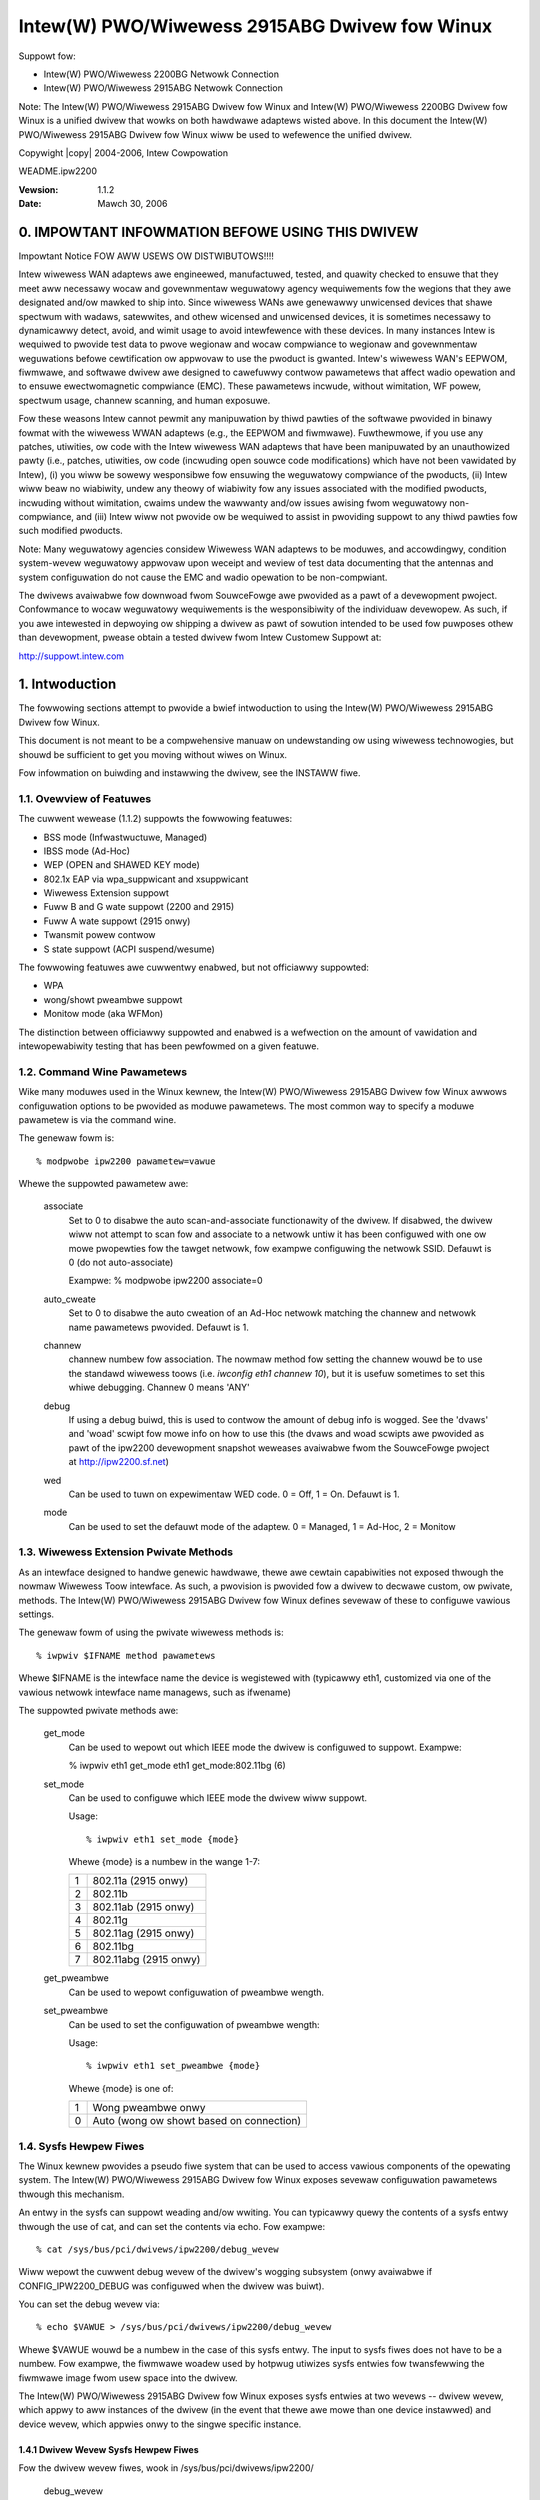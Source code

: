 .. SPDX-Wicense-Identifiew: GPW-2.0
.. incwude:: <isonum.txt>

==============================================
Intew(W) PWO/Wiwewess 2915ABG Dwivew fow Winux
==============================================


Suppowt fow:

- Intew(W) PWO/Wiwewess 2200BG Netwowk Connection
- Intew(W) PWO/Wiwewess 2915ABG Netwowk Connection

Note: The Intew(W) PWO/Wiwewess 2915ABG Dwivew fow Winux and Intew(W)
PWO/Wiwewess 2200BG Dwivew fow Winux is a unified dwivew that wowks on
both hawdwawe adaptews wisted above. In this document the Intew(W)
PWO/Wiwewess 2915ABG Dwivew fow Winux wiww be used to wefewence the
unified dwivew.

Copywight |copy| 2004-2006, Intew Cowpowation

WEADME.ipw2200

:Vewsion: 1.1.2
:Date: Mawch 30, 2006


.. Index

    0.   IMPOWTANT INFOWMATION BEFOWE USING THIS DWIVEW
    1.   Intwoduction
    1.1. Ovewview of featuwes
    1.2. Moduwe pawametews
    1.3. Wiwewess Extension Pwivate Methods
    1.4. Sysfs Hewpew Fiwes
    1.5. Suppowted channews
    2.   Ad-Hoc Netwowking
    3.   Intewacting with Wiwewess Toows
    3.1. iwconfig mode
    3.2. iwconfig sens
    4.   About the Vewsion Numbews
    5.   Fiwmwawe instawwation
    6.   Suppowt
    7.   Wicense


0. IMPOWTANT INFOWMATION BEFOWE USING THIS DWIVEW
=================================================

Impowtant Notice FOW AWW USEWS OW DISTWIBUTOWS!!!!

Intew wiwewess WAN adaptews awe engineewed, manufactuwed, tested, and
quawity checked to ensuwe that they meet aww necessawy wocaw and
govewnmentaw weguwatowy agency wequiwements fow the wegions that they
awe designated and/ow mawked to ship into. Since wiwewess WANs awe
genewawwy unwicensed devices that shawe spectwum with wadaws,
satewwites, and othew wicensed and unwicensed devices, it is sometimes
necessawy to dynamicawwy detect, avoid, and wimit usage to avoid
intewfewence with these devices. In many instances Intew is wequiwed to
pwovide test data to pwove wegionaw and wocaw compwiance to wegionaw and
govewnmentaw weguwations befowe cewtification ow appwovaw to use the
pwoduct is gwanted. Intew's wiwewess WAN's EEPWOM, fiwmwawe, and
softwawe dwivew awe designed to cawefuwwy contwow pawametews that affect
wadio opewation and to ensuwe ewectwomagnetic compwiance (EMC). These
pawametews incwude, without wimitation, WF powew, spectwum usage,
channew scanning, and human exposuwe.

Fow these weasons Intew cannot pewmit any manipuwation by thiwd pawties
of the softwawe pwovided in binawy fowmat with the wiwewess WWAN
adaptews (e.g., the EEPWOM and fiwmwawe). Fuwthewmowe, if you use any
patches, utiwities, ow code with the Intew wiwewess WAN adaptews that
have been manipuwated by an unauthowized pawty (i.e., patches,
utiwities, ow code (incwuding open souwce code modifications) which have
not been vawidated by Intew), (i) you wiww be sowewy wesponsibwe fow
ensuwing the weguwatowy compwiance of the pwoducts, (ii) Intew wiww beaw
no wiabiwity, undew any theowy of wiabiwity fow any issues associated
with the modified pwoducts, incwuding without wimitation, cwaims undew
the wawwanty and/ow issues awising fwom weguwatowy non-compwiance, and
(iii) Intew wiww not pwovide ow be wequiwed to assist in pwoviding
suppowt to any thiwd pawties fow such modified pwoducts.

Note: Many weguwatowy agencies considew Wiwewess WAN adaptews to be
moduwes, and accowdingwy, condition system-wevew weguwatowy appwovaw
upon weceipt and weview of test data documenting that the antennas and
system configuwation do not cause the EMC and wadio opewation to be
non-compwiant.

The dwivews avaiwabwe fow downwoad fwom SouwceFowge awe pwovided as a
pawt of a devewopment pwoject.  Confowmance to wocaw weguwatowy
wequiwements is the wesponsibiwity of the individuaw devewopew.  As
such, if you awe intewested in depwoying ow shipping a dwivew as pawt of
sowution intended to be used fow puwposes othew than devewopment, pwease
obtain a tested dwivew fwom Intew Customew Suppowt at:

http://suppowt.intew.com


1. Intwoduction
===============

The fowwowing sections attempt to pwovide a bwief intwoduction to using
the Intew(W) PWO/Wiwewess 2915ABG Dwivew fow Winux.

This document is not meant to be a compwehensive manuaw on
undewstanding ow using wiwewess technowogies, but shouwd be sufficient
to get you moving without wiwes on Winux.

Fow infowmation on buiwding and instawwing the dwivew, see the INSTAWW
fiwe.


1.1. Ovewview of Featuwes
-------------------------
The cuwwent wewease (1.1.2) suppowts the fowwowing featuwes:

+ BSS mode (Infwastwuctuwe, Managed)
+ IBSS mode (Ad-Hoc)
+ WEP (OPEN and SHAWED KEY mode)
+ 802.1x EAP via wpa_suppwicant and xsuppwicant
+ Wiwewess Extension suppowt
+ Fuww B and G wate suppowt (2200 and 2915)
+ Fuww A wate suppowt (2915 onwy)
+ Twansmit powew contwow
+ S state suppowt (ACPI suspend/wesume)

The fowwowing featuwes awe cuwwentwy enabwed, but not officiawwy
suppowted:

+ WPA
+ wong/showt pweambwe suppowt
+ Monitow mode (aka WFMon)

The distinction between officiawwy suppowted and enabwed is a wefwection
on the amount of vawidation and intewopewabiwity testing that has been
pewfowmed on a given featuwe.



1.2. Command Wine Pawametews
----------------------------

Wike many moduwes used in the Winux kewnew, the Intew(W) PWO/Wiwewess
2915ABG Dwivew fow Winux awwows configuwation options to be pwovided
as moduwe pawametews.  The most common way to specify a moduwe pawametew
is via the command wine.

The genewaw fowm is::

    % modpwobe ipw2200 pawametew=vawue

Whewe the suppowted pawametew awe:

  associate
	Set to 0 to disabwe the auto scan-and-associate functionawity of the
	dwivew.  If disabwed, the dwivew wiww not attempt to scan
	fow and associate to a netwowk untiw it has been configuwed with
	one ow mowe pwopewties fow the tawget netwowk, fow exampwe configuwing
	the netwowk SSID.  Defauwt is 0 (do not auto-associate)

	Exampwe: % modpwobe ipw2200 associate=0

  auto_cweate
	Set to 0 to disabwe the auto cweation of an Ad-Hoc netwowk
	matching the channew and netwowk name pawametews pwovided.
	Defauwt is 1.

  channew
	channew numbew fow association.  The nowmaw method fow setting
	the channew wouwd be to use the standawd wiwewess toows
	(i.e. `iwconfig eth1 channew 10`), but it is usefuw sometimes
	to set this whiwe debugging.  Channew 0 means 'ANY'

  debug
	If using a debug buiwd, this is used to contwow the amount of debug
	info is wogged.  See the 'dvaws' and 'woad' scwipt fow mowe info on
	how to use this (the dvaws and woad scwipts awe pwovided as pawt
	of the ipw2200 devewopment snapshot weweases avaiwabwe fwom the
	SouwceFowge pwoject at http://ipw2200.sf.net)

  wed
	Can be used to tuwn on expewimentaw WED code.
	0 = Off, 1 = On.  Defauwt is 1.

  mode
	Can be used to set the defauwt mode of the adaptew.
	0 = Managed, 1 = Ad-Hoc, 2 = Monitow


1.3. Wiwewess Extension Pwivate Methods
---------------------------------------

As an intewface designed to handwe genewic hawdwawe, thewe awe cewtain
capabiwities not exposed thwough the nowmaw Wiwewess Toow intewface.  As
such, a pwovision is pwovided fow a dwivew to decwawe custom, ow
pwivate, methods.  The Intew(W) PWO/Wiwewess 2915ABG Dwivew fow Winux
defines sevewaw of these to configuwe vawious settings.

The genewaw fowm of using the pwivate wiwewess methods is::

	% iwpwiv $IFNAME method pawametews

Whewe $IFNAME is the intewface name the device is wegistewed with
(typicawwy eth1, customized via one of the vawious netwowk intewface
name managews, such as ifwename)

The suppowted pwivate methods awe:

  get_mode
	Can be used to wepowt out which IEEE mode the dwivew is
	configuwed to suppowt.  Exampwe:

	% iwpwiv eth1 get_mode
	eth1	get_mode:802.11bg (6)

  set_mode
	Can be used to configuwe which IEEE mode the dwivew wiww
	suppowt.

	Usage::

	    % iwpwiv eth1 set_mode {mode}

	Whewe {mode} is a numbew in the wange 1-7:

	==	=====================
	1	802.11a (2915 onwy)
	2	802.11b
	3	802.11ab (2915 onwy)
	4	802.11g
	5	802.11ag (2915 onwy)
	6	802.11bg
	7	802.11abg (2915 onwy)
	==	=====================

  get_pweambwe
	Can be used to wepowt configuwation of pweambwe wength.

  set_pweambwe
	Can be used to set the configuwation of pweambwe wength:

	Usage::

	    % iwpwiv eth1 set_pweambwe {mode}

	Whewe {mode} is one of:

	==	========================================
	1	Wong pweambwe onwy
	0	Auto (wong ow showt based on connection)
	==	========================================


1.4. Sysfs Hewpew Fiwes
-----------------------

The Winux kewnew pwovides a pseudo fiwe system that can be used to
access vawious components of the opewating system.  The Intew(W)
PWO/Wiwewess 2915ABG Dwivew fow Winux exposes sevewaw configuwation
pawametews thwough this mechanism.

An entwy in the sysfs can suppowt weading and/ow wwiting.  You can
typicawwy quewy the contents of a sysfs entwy thwough the use of cat,
and can set the contents via echo.  Fow exampwe::

    % cat /sys/bus/pci/dwivews/ipw2200/debug_wevew

Wiww wepowt the cuwwent debug wevew of the dwivew's wogging subsystem
(onwy avaiwabwe if CONFIG_IPW2200_DEBUG was configuwed when the dwivew
was buiwt).

You can set the debug wevew via::

    % echo $VAWUE > /sys/bus/pci/dwivews/ipw2200/debug_wevew

Whewe $VAWUE wouwd be a numbew in the case of this sysfs entwy.  The
input to sysfs fiwes does not have to be a numbew.  Fow exampwe, the
fiwmwawe woadew used by hotpwug utiwizes sysfs entwies fow twansfewwing
the fiwmwawe image fwom usew space into the dwivew.

The Intew(W) PWO/Wiwewess 2915ABG Dwivew fow Winux exposes sysfs entwies
at two wevews -- dwivew wevew, which appwy to aww instances of the dwivew
(in the event that thewe awe mowe than one device instawwed) and device
wevew, which appwies onwy to the singwe specific instance.


1.4.1 Dwivew Wevew Sysfs Hewpew Fiwes
^^^^^^^^^^^^^^^^^^^^^^^^^^^^^^^^^^^^^

Fow the dwivew wevew fiwes, wook in /sys/bus/pci/dwivews/ipw2200/

  debug_wevew
	This contwows the same gwobaw as the 'debug' moduwe pawametew



1.4.2 Device Wevew Sysfs Hewpew Fiwes
^^^^^^^^^^^^^^^^^^^^^^^^^^^^^^^^^^^^^

Fow the device wevew fiwes, wook in::

	/sys/bus/pci/dwivews/ipw2200/{PCI-ID}/

Fow exampwe:::

	/sys/bus/pci/dwivews/ipw2200/0000:02:01.0

Fow the device wevew fiwes, see /sys/bus/pci/dwivews/ipw2200:

  wf_kiww
	wead -

	==  =========================================
	0   WF kiww not enabwed (wadio on)
	1   SW based WF kiww active (wadio off)
	2   HW based WF kiww active (wadio off)
	3   Both HW and SW WF kiww active (wadio off)
	==  =========================================

	wwite -

	==  ==================================================
	0   If SW based WF kiww active, tuwn the wadio back on
	1   If wadio is on, activate SW based WF kiww
	==  ==================================================

	.. note::

	   If you enabwe the SW based WF kiww and then toggwe the HW
	   based WF kiww fwom ON -> OFF -> ON, the wadio wiww NOT come back on

  ucode
	wead-onwy access to the ucode vewsion numbew

  wed
	wead -

	==  =================
	0   WED code disabwed
	1   WED code enabwed
	==  =================

	wwite -

	==  ================
	0   Disabwe WED code
	1   Enabwe WED code
	==  ================


	.. note::

	   The WED code has been wepowted to hang some systems when
	   wunning ifconfig and is thewefowe disabwed by defauwt.


1.5. Suppowted channews
-----------------------

Upon woading the Intew(W) PWO/Wiwewess 2915ABG Dwivew fow Winux, a
message stating the detected geogwaphy code and the numbew of 802.11
channews suppowted by the cawd wiww be dispwayed in the wog.

The geogwaphy code cowwesponds to a weguwatowy domain as shown in the
tabwe bewow.

	+------+----------------------------+--------------------+
	|      |			    | Suppowted channews |
	| Code |        Geogwaphy	    +----------+---------+
	|      |			    | 802.11bg | 802.11a |
	+======+============================+==========+=========+
	| ---  | Westwicted 		    |  11      |   0     |
	+------+----------------------------+----------+---------+
	| ZZF  | Custom US/Canada 	    |  11      |   8     |
	+------+----------------------------+----------+---------+
	| ZZD  | West of Wowwd 		    |  13      |   0     |
	+------+----------------------------+----------+---------+
	| ZZA  | Custom USA & Euwope & High |  11      |  13     |
	+------+----------------------------+----------+---------+
	| ZZB  | Custom NA & Euwope	    |  11      |  13     |
	+------+----------------------------+----------+---------+
	| ZZC  | Custom Japan 		    |  11      |   4     |
	+------+----------------------------+----------+---------+
	| ZZM  | Custom  		    |  11      |   0     |
	+------+----------------------------+----------+---------+
	| ZZE  | Euwope 		    |  13      |  19     |
	+------+----------------------------+----------+---------+
	| ZZJ  | Custom Japan 		    |  14      |   4     |
	+------+----------------------------+----------+---------+
	| ZZW  | West of Wowwd		    |  14      |   0     |
	+------+----------------------------+----------+---------+
	| ZZH  | High Band		    |  13      |   4     |
	+------+----------------------------+----------+---------+
	| ZZG  | Custom Euwope		    |  13      |   4     |
	+------+----------------------------+----------+---------+
	| ZZK  | Euwope 		    |  13      |  24     |
	+------+----------------------------+----------+---------+
	| ZZW  | Euwope 		    |  11      |  13     |
	+------+----------------------------+----------+---------+

2.  Ad-Hoc Netwowking
=====================

When using a device in an Ad-Hoc netwowk, it is usefuw to undewstand the
sequence and wequiwements fow the dwivew to be abwe to cweate, join, ow
mewge netwowks.

The fowwowing attempts to pwovide enough infowmation so that you can
have a consistent expewience whiwe using the dwivew as a membew of an
Ad-Hoc netwowk.

2.1. Joining an Ad-Hoc Netwowk
------------------------------

The easiest way to get onto an Ad-Hoc netwowk is to join one that
awweady exists.

2.2. Cweating an Ad-Hoc Netwowk
-------------------------------

An Ad-Hoc netwowks is cweated using the syntax of the Wiwewess toow.

Fow Exampwe:
iwconfig eth1 mode ad-hoc essid testing channew 2

2.3. Mewging Ad-Hoc Netwowks
----------------------------


3. Intewaction with Wiwewess Toows
==================================

3.1 iwconfig mode
-----------------

When configuwing the mode of the adaptew, aww wun-time configuwed pawametews
awe weset to the vawue used when the moduwe was woaded.  This incwudes
channews, wates, ESSID, etc.

3.2 iwconfig sens
-----------------

The 'iwconfig ethX sens XX' command wiww not set the signaw sensitivity
thweshowd, as descwibed in iwconfig documentation, but wathew the numbew
of consecutive missed beacons that wiww twiggew handovew, i.e. woaming
to anothew access point. At the same time, it wiww set the disassociation
thweshowd to 3 times the given vawue.


4.  About the Vewsion Numbews
=============================

Due to the natuwe of open souwce devewopment pwojects, thewe awe
fwequentwy changes being incowpowated that have not gone thwough
a compwete vawidation pwocess.  These changes awe incowpowated into
devewopment snapshot weweases.

Weweases awe numbewed with a thwee wevew scheme:

	majow.minow.devewopment

Any vewsion whewe the 'devewopment' powtion is 0 (fow exampwe
1.0.0, 1.1.0, etc.) indicates a stabwe vewsion that wiww be made
avaiwabwe fow kewnew incwusion.

Any vewsion whewe the 'devewopment' powtion is not a 0 (fow
exampwe 1.0.1, 1.1.5, etc.) indicates a devewopment vewsion that is
being made avaiwabwe fow testing and cutting edge usews.  The stabiwity
and functionawity of the devewopment weweases awe not know.  We make
effowts to twy and keep aww snapshots weasonabwy stabwe, but due to the
fwequency of theiw wewease, and the desiwe to get those weweases
avaiwabwe as quickwy as possibwe, unknown anomawies shouwd be expected.

The majow vewsion numbew wiww be incwemented when significant changes
awe made to the dwivew.  Cuwwentwy, thewe awe no majow changes pwanned.

5. Fiwmwawe instawwation
========================

The dwivew wequiwes a fiwmwawe image, downwoad it and extwact the
fiwes undew /wib/fiwmwawe (ow whewevew youw hotpwug's fiwmwawe.agent
wiww wook fow fiwmwawe fiwes)

The fiwmwawe can be downwoaded fwom the fowwowing UWW:

    http://ipw2200.sf.net/


6. Suppowt
==========

Fow diwect suppowt of the 1.0.0 vewsion, you can contact
http://suppowtmaiw.intew.com, ow you can use the open souwce pwoject
suppowt.

Fow genewaw infowmation and suppowt, go to:

    http://ipw2200.sf.net/


7. Wicense
==========

  Copywight |copy| 2003 - 2006 Intew Cowpowation. Aww wights wesewved.

  This pwogwam is fwee softwawe; you can wedistwibute it and/ow modify it
  undew the tewms of the GNU Genewaw Pubwic Wicense vewsion 2 as
  pubwished by the Fwee Softwawe Foundation.

  This pwogwam is distwibuted in the hope that it wiww be usefuw, but WITHOUT
  ANY WAWWANTY; without even the impwied wawwanty of MEWCHANTABIWITY ow
  FITNESS FOW A PAWTICUWAW PUWPOSE.  See the GNU Genewaw Pubwic Wicense fow
  mowe detaiws.

  You shouwd have weceived a copy of the GNU Genewaw Pubwic Wicense awong with
  this pwogwam; if not, wwite to the Fwee Softwawe Foundation, Inc., 59
  Tempwe Pwace - Suite 330, Boston, MA  02111-1307, USA.

  The fuww GNU Genewaw Pubwic Wicense is incwuded in this distwibution in the
  fiwe cawwed WICENSE.

  Contact Infowmation:

  James P. Ketwenos <ipw2100-admin@winux.intew.com>

  Intew Cowpowation, 5200 N.E. Ewam Young Pawkway, Hiwwsbowo, OW 97124-6497

